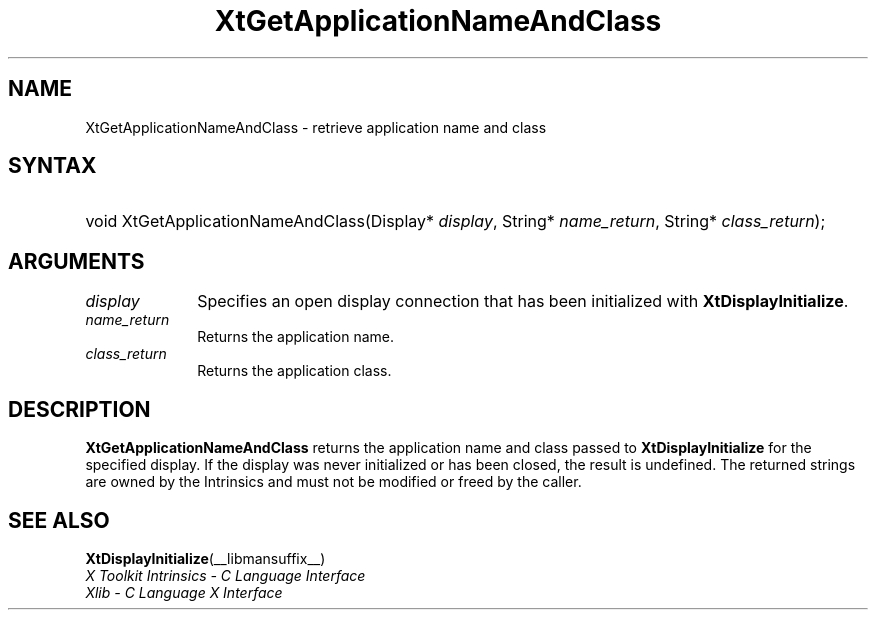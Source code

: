 .\" Copyright (c) 1993, 1994  X Consortium
.\"
.\" Permission is hereby granted, free of charge, to any person obtaining a
.\" copy of this software and associated documentation files (the "Software"),
.\" to deal in the Software without restriction, including without limitation
.\" the rights to use, copy, modify, merge, publish, distribute, sublicense,
.\" and/or sell copies of the Software, and to permit persons to whom the
.\" Software furnished to do so, subject to the following conditions:
.\"
.\" The above copyright notice and this permission notice shall be included in
.\" all copies or substantial portions of the Software.
.\"
.\" THE SOFTWARE IS PROVIDED "AS IS", WITHOUT WARRANTY OF ANY KIND, EXPRESS OR
.\" IMPLIED, INCLUDING BUT NOT LIMITED TO THE WARRANTIES OF MERCHANTABILITY,
.\" FITNESS FOR A PARTICULAR PURPOSE AND NONINFRINGEMENT.  IN NO EVENT SHALL
.\" THE X CONSORTIUM BE LIABLE FOR ANY CLAIM, DAMAGES OR OTHER LIABILITY,
.\" WHETHER IN AN ACTION OF CONTRACT, TORT OR OTHERWISE, ARISING FROM, OUT OF
.\" OR IN CONNECTION WITH THE SOFTWARE OR THE USE OR OTHER DEALINGS IN THE
.\" SOFTWARE.
.\"
.\" Except as contained in this notice, the name of the X Consortium shall not
.\" be used in advertising or otherwise to promote the sale, use or other
.\" dealing in this Software without prior written authorization from the
.\" X Consortium.
.\"
.ds tk X Toolkit
.ds xT X Toolkit Intrinsics \- C Language Interface
.ds xI Intrinsics
.ds xW X Toolkit Athena Widgets \- C Language Interface
.ds xL Xlib \- C Language X Interface
.ds xC Inter-Client Communication Conventions Manual
.ds Rn 3
.ds Vn 2.2
.hw XtGet-Application-Name-And-Class wid-get
.na
.de Ds
.nf
.in +0.4i
.ft CW
..
.de De
.ce 0
.fi
..
.de IN		\" send an index entry to the stderr
..
.de Pn
.ie t \\$1\fB\^\\$2\^\fR\\$3
.el \\$1\fI\^\\$2\^\fP\\$3
..
.de ZN
.ie t \fB\^\\$1\^\fR\\$2
.el \fI\^\\$1\^\fP\\$2
..
.de ny
..
.ny 0
.TH XtGetApplicationNameAndClass __libmansuffix__ __xorgversion__ "XT FUNCTIONS"
.SH NAME
XtGetApplicationNameAndClass \- retrieve application name and class
.SH SYNTAX
.HP
void XtGetApplicationNameAndClass(Display* \fIdisplay\fP, String*
\fIname_return\fP, String* \fIclass_return\fP);
.SH ARGUMENTS
.IP \fIdisplay\fP 1i
Specifies an open display connection that has been initialized with
.BR XtDisplayInitialize .
.IP \fIname_return\fP 1i
Returns the application name.
.IP \fIclass_return\fP 1i
Returns the application class.
.SH DESCRIPTION
.B XtGetApplicationNameAndClass
returns the application name and class passed to
.B XtDisplayInitialize
for the specified display. If the display was never initialized or
has been closed, the result is undefined. The returned strings are
owned by the Intrinsics and must not be modified or freed by the
caller.
.SH "SEE ALSO"
.BR XtDisplayInitialize (__libmansuffix__)
.br
\fI\*(xT\fP
.br
\fI\*(xL\fP
